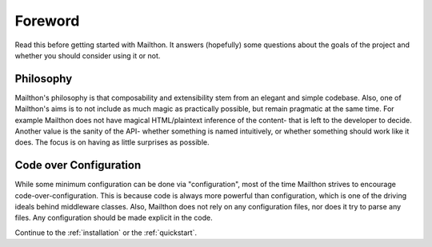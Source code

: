 Foreword
========

Read this before getting started with Mailthon. It answers (hopefully)
some questions about the goals of the project and whether you should
consider using it or not.

Philosophy
----------

Mailthon's philosophy is that composability and extensibility stem
from an elegant and simple codebase. Also, one of Mailthon's aims
is to not include as much magic as practically possible, but remain
pragmatic at the same time. For example Mailthon does not have magical
HTML/plaintext inference of the content- that is left to the developer
to decide. Another value is the sanity of the API- whether something
is named intuitively, or whether something should work like it does.
The focus is on having as little surprises as possible.

Code over Configuration
-----------------------

While some minimum configuration can be done via "configuration",
most of the time Mailthon strives to encourage code-over-configuration.
This is because code is always more powerful than configuration, which
is one of the driving ideals behind middleware classes. Also, Mailthon
does not rely on any configuration files, nor does it try to parse any
files. Any configuration should be made explicit in the code.

Continue to the :ref:`installation` or the :ref:`quickstart`.
